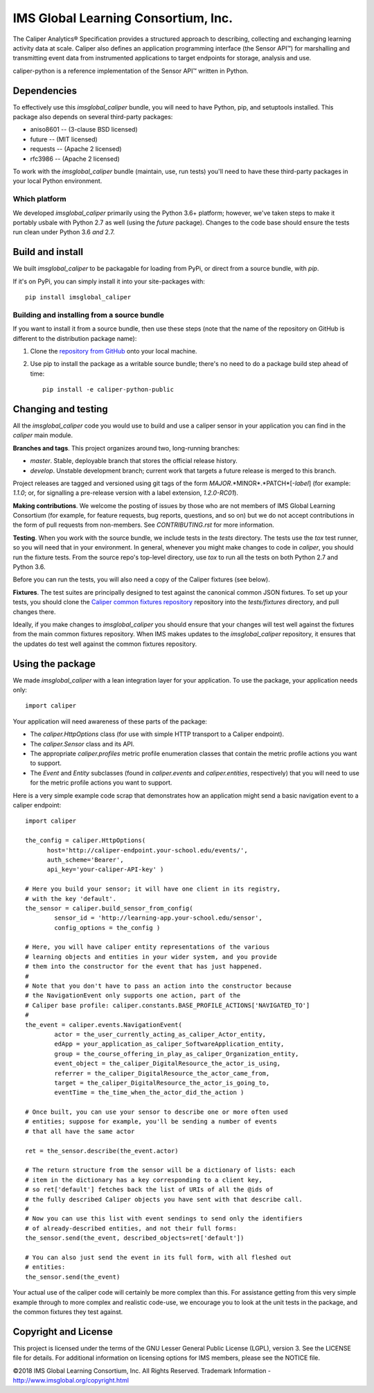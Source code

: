 ====================================
IMS Global Learning Consortium, Inc.
====================================

The Caliper Analytics® Specification provides a structured approach to describing, 
collecting and exchanging learning activity data at scale. Caliper also defines 
an application programming interface (the Sensor API™) for marshalling and 
transmitting event data from instrumented applications to target endpoints for 
storage, analysis and use.

caliper-python is a reference implementation of the Sensor API™ written in Python.


Dependencies
============
To effectively use this `imsglobal_caliper` bundle, you will need to have Python,
pip, and setuptools installed. This package also depends on several third-party
packages:

* aniso8601 -- (3-clause BSD licensed)

* future -- (MIT licensed)

* requests -- (Apache 2 licensed)

* rfc3986 -- (Apache 2 licensed)

To work with the `imsglobal_caliper` bundle (maintain, use, run tests) you'll need
to have these third-party packages in your local Python environment.

Which platform
--------------
We developed `imsglobal_caliper` primarily using the Python 3.6+ platform; however,
we've taken steps to make it portably usbale with Python 2.7 as well (using
the `future` package). Changes to the code base should ensure the tests run clean
under Python 3.6 *and* 2.7.


Build and install
=================
We built `imsglobal_caliper` to be packagable for loading from PyPi, or direct
from a source bundle, with `pip`.

If it's on PyPi, you can simply install it into your site-packages with::

  pip install imsglobal_caliper

Building and installing from a source bundle
--------------------------------------------
If you want to install it from a source bundle, then use these steps (note that
the name of the repository on GitHub is different to the distribution package name):

#. Clone the `repository from GitHub <https://github.com/IMSGlobal/caliper-python-public.git>`_
   onto your local machine.

#. Use pip to install the package as a writable source bundle; there's no need
   to do a package build step ahead of time::

     pip install -e caliper-python-public


Changing and testing
====================
All the `imsglobal_caliper` code you would use to build and use a caliper sensor in
your application you can find in the `caliper` main module.

**Branches and tags**. This project organizes around two, long-running branches:

- *master*. Stable, deployable branch that stores the official release history.

- *develop*. Unstable development branch; current work that targets a future
  release is merged to this branch.

Project releases are tagged and versioned using git tags of the form
*MAJOR*.*MINOR*.*PATCH*[-*label*] (for example: `1.1.0`; or, for signalling a pre-release
version with a label extension, `1.2.0-RC01`).

**Making contributions**. We welcome the posting of issues by those who are not
members of IMS Global Learning Consortium (for example, for feature requests,
bug reports, questions, and so on) but we do not accept contributions in the
form of pull requests from non-members. See `CONTRIBUTING.rst` for more
information.

**Testing**. When you work with the source bundle, we include tests in the
`tests` directory. The tests use the `tox` test runner, so you will need that
in your environment. In general, whenever you might make changes to code in
`caliper`, you should run the fixture tests. From the source repo's top-level
directory, use `tox` to run all the tests on both Python 2.7 and Python 3.6.

Before you can run the tests, you will also need a copy of the Caliper fixtures
(see below).

**Fixtures**. The test suites are principally designed to test against the
canonical common JSON fixtures. To set up your tests, you should clone the
`Caliper common fixtures repository
<https://github.com/IMSGlobal/caliper-common-fixtures-public>`_ repository into the
`tests/fixtures` directory, and pull changes there.

Ideally, if you make changes to `imsglobal_caliper` you should ensure that your
changes will test well against the fixtures from the main common fixtures
repository. When IMS makes updates to the `imsglobal_caliper` repository, it
ensures that the updates do test well against the common fixtures repository.


Using the package
=================
We made `imsglobal_caliper` with a lean integration layer for your application. To
use the package, your application needs only::

  import caliper

Your application will need awareness of these parts of the package:

* The `caliper.HttpOptions` class (for use with simple HTTP transport to a Caliper
  endpoint).

* The `caliper.Sensor` class and its API.

* The appropriate `caliper.profiles` metric profile enumeration classes that
  contain the metric profile actions you want to support.

* The `Event` and `Entity` subclasses (found in `caliper.events` and
  `caliper.entities`, respectively) that you will need to use for the metric
  profile actions you want to support.

Here is a very simple example code scrap that demonstrates how an application
might send a basic navigation event to a caliper endpoint::

  import caliper

  the_config = caliper.HttpOptions(
        host='http://caliper-endpoint.your-school.edu/events/',
        auth_scheme='Bearer',
        api_key='your-caliper-API-key' )

  # Here you build your sensor; it will have one client in its registry,
  # with the key 'default'.
  the_sensor = caliper.build_sensor_from_config(
          sensor_id = 'http://learning-app.your-school.edu/sensor',
          config_options = the_config )

  # Here, you will have caliper entity representations of the various
  # learning objects and entities in your wider system, and you provide
  # them into the constructor for the event that has just happened.
  #
  # Note that you don't have to pass an action into the constructor because
  # the NavigationEvent only supports one action, part of the
  # Caliper base profile: caliper.constants.BASE_PROFILE_ACTIONS['NAVIGATED_TO']
  #
  the_event = caliper.events.NavigationEvent(
          actor = the_user_currently_acting_as_caliper_Actor_entity,
          edApp = your_application_as_caliper_SoftwareApplication_entity,
          group = the_course_offering_in_play_as_caliper_Organization_entity,
          event_object = the_caliper_DigitalResource_the_actor_is_using,
          referrer = the_caliper_DigitalResource_the_actor_came_from,
          target = the_caliper_DigitalResource_the_actor_is_going_to,
          eventTime = the_time_when_the_actor_did_the_action )

  # Once built, you can use your sensor to describe one or more often used
  # entities; suppose for example, you'll be sending a number of events
  # that all have the same actor

  ret = the_sensor.describe(the_event.actor)

  # The return structure from the sensor will be a dictionary of lists: each
  # item in the dictionary has a key corresponding to a client key,
  # so ret['default'] fetches back the list of URIs of all the @ids of
  # the fully described Caliper objects you have sent with that describe call.
  #
  # Now you can use this list with event sendings to send only the identifiers
  # of already-described entities, and not their full forms:
  the_sensor.send(the_event, described_objects=ret['default'])

  # You can also just send the event in its full form, with all fleshed out
  # entities:
  the_sensor.send(the_event)

Your actual use of the caliper code will certainly be more complex than
this. For assistance getting from this very simple example through to more
complex and realistic code-use, we encourage you to look at the unit tests in
the package, and the common fixtures they test against.


Copyright and License
=====================
This project is licensed under the terms of the GNU Lesser General Public License 
(LGPL), version 3. See the LICENSE file for details. For additional information 
on licensing options for IMS members, please see the NOTICE file.

©2018 IMS Global Learning Consortium, Inc. All Rights Reserved.
Trademark Information - http://www.imsglobal.org/copyright.html
